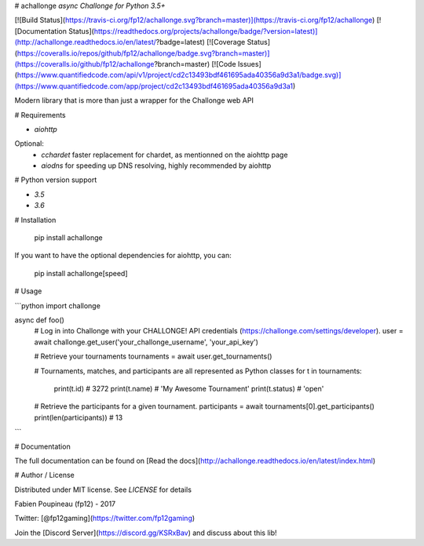 # achallonge
*async Challonge for Python 3.5+*

[![Build Status](https://travis-ci.org/fp12/achallonge.svg?branch=master)](https://travis-ci.org/fp12/achallonge)
[![Documentation Status](https://readthedocs.org/projects/achallonge/badge/?version=latest)](http://achallonge.readthedocs.io/en/latest/?badge=latest)
[![Coverage Status](https://coveralls.io/repos/github/fp12/achallonge/badge.svg?branch=master)](https://coveralls.io/github/fp12/achallonge?branch=master)
[![Code Issues](https://www.quantifiedcode.com/api/v1/project/cd2c13493bdf461695ada40356a9d3a1/badge.svg)](https://www.quantifiedcode.com/app/project/cd2c13493bdf461695ada40356a9d3a1)


Modern library that is more than just a wrapper for the Challonge web API


# Requirements

* `aiohttp`

Optional:
 * `cchardet` faster replacement for chardet, as mentionned on the aiohttp page
 * `aiodns` for speeding up DNS resolving, highly recommended by aiohttp

# Python version support

* `3.5`
* `3.6`

# Installation

    pip install achallonge

If you want to have the optional dependencies for aiohttp, you can:

    pip install achallonge[speed]

# Usage

```python
import challonge

async def foo()
    # Log in into Challonge with your CHALLONGE! API credentials (https://challonge.com/settings/developer).
    user = await challonge.get_user('your_challonge_username', 'your_api_key')

    # Retrieve your tournaments
    tournaments = await user.get_tournaments()

    # Tournaments, matches, and participants are all represented as Python classes
    for t in tournaments:
        print(t.id)  # 3272
        print(t.name)  # 'My Awesome Tournament'
        print(t.status)  # 'open'

    # Retrieve the participants for a given tournament.
    participants = await tournaments[0].get_participants()
    print(len(participants)) # 13
```

# Documentation

The full documentation can be found on [Read the docs](http://achallonge.readthedocs.io/en/latest/index.html)

# Author / License

Distributed under MIT license. See `LICENSE` for details

Fabien Poupineau (fp12) - 2017

Twitter: [@fp12gaming](https://twitter.com/fp12gaming)

Join the [Discord Server](https://discord.gg/KSRxBav) and discuss about this lib!


